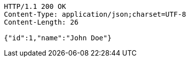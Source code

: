 [source,http,options="nowrap"]
----
HTTP/1.1 200 OK
Content-Type: application/json;charset=UTF-8
Content-Length: 26

{"id":1,"name":"John Doe"}
----